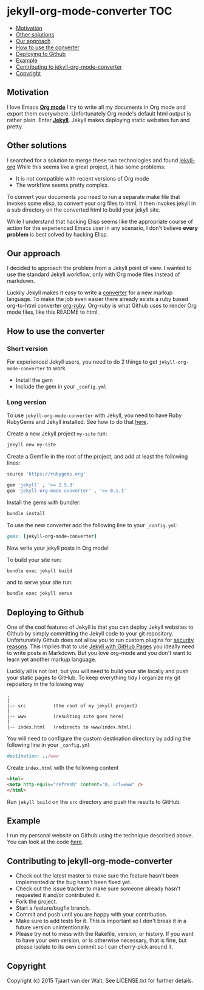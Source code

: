 * jekyll-org-mode-converter                                             :TOC:
     - [[#motivation][Motivation]]
     - [[#other-solutions][Other solutions]]
     - [[#our-approach][Our approach]]
     - [[#how-to-use-the-converter][How to use the converter]]
     - [[#deploying-to-github][Deploying to Github]]
     - [[#example][Example]]
     - [[#contributing-to-jekyll-org-mode-converter][Contributing to jekyll-org-mode-converter]]
     - [[#copyright][Copyright]]

** Motivation
I love Emacs *[[http://orgmode.org/][Org mode]]* I try to write all my documents in Org mode and export them everywhere. Unfortunately Org mode's default html output is rather plain.
Enter *[[http://jekyllrb.com/][Jekyll]]*. Jekyll makes deploying static websites fun and pretty.

** Other solutions
I searched for a solution to merge these two technologies and found [[https://github.com/eggcaker/jekyll-org][jekyll-org]]
While this seems like a great project, it has some problems:
- It is not compatible with recent versions of Org mode
- The workflow seems pretty complex.

To convert your documents you need to run a separate make file that invokes some elisp, to convert your org files to html, it then invokes jekyll in a sub directory on the converted html to build your jekyll site. 

While I understand that hacking Elisp seems like the appropriate course of action for the experienced Emacs user in any scenario, 
I don't believe *every problem* is best solved by hacking Elisp.

** Our approach
I decided to approach the problem from a Jekyll point of view. I wanted to use the standard Jekyll workflow, only with Org mode files instead of markdown.  

Luckily Jekyll makes it easy to write a [[http://jekyllrb.com/docs/plugins/#converters][converter]] for a new markup language. To make the job even easier there already exists a ruby based
org-to-html converter [[https://github.com/bdewey/org-ruby][org-ruby]]. Org-ruby is what Github uses to render Org mode files, like this README to html. 


** How to use the converter
*** Short version
For experienced Jekyll users, you need to do 2 things to get ~jekyll-org-mode-converter~ to work
- Install the gem
- Include the gem in your ~_config.yml~

*** Long version
To  use ~jekyll-org-mode-converter~ with Jekyll, you need to have Ruby RubyGems and Jekyll installed. See  how to do that [[http://jekyllrb.com/docs/installation/][here]].

Create a new Jekyll project ~my-site~ run:
#+begin_src sh
jekyll new my-site
#+end_src

Create a Gemfile in the root of the project, and add at least the following lines:
#+begin_src ruby
source 'https://rubygems.org'

gem 'jekyll' , '>= 2.5.3'
gem 'jekyll-org-mode-converter' , '>= 0.1.1'
#+end_src

Install the gems with bundler:
#+begin_src sh
bundle install
#+end_src


To use the new converter add the following line to your ~_config.yml~:
#+begin_src ruby
gems: [jekyll-org-mode-converter]
#+end_src

Now write your jekyll posts in Org mode!

To build your site run:
#+begin_src sh
bundle exec jekyll build
#+end_src

and to serve your site run:
#+begin_src sh
bundle exec jekyll serve
#+end_src


** Deploying to Github
One of the cool features of Jekyll is that you can deploy Jekyll websites to Github by simply committing the Jekyll code
to your git repository. Unfortunately Github does not allow you to run custom plugins for [[http://jekyllrb.com/docs/plugins/][security reasons]].
This implies that to use [[https://help.github.com/articles/using-jekyll-with-pages/][Jekyll with GitHub Pages]] you ideally need to write posts in Markdown. But you love org-mode and you don't want to learn yet another markup language. 

Luckily all is not lost, but you will need to build your site locally and push your static pages to GitHub.
To keep everything tidy I organize my git repository in the following way

#+begin_src
.
|
|-- src          (the root of my jekyll project)
|
|-- www          (resulting site goes here)
|
|-- index.html   (redirects to www/index.html)
#+end_src


You will need to configure the custom destination directory by adding the following line in your ~_config.yml~
#+begin_src ruby
destination: ../www
#+end_src

Create ~index.html~ with the following content
#+begin_src html
<html>
<meta http-equiv="refresh" content="0; url=www" />
</html>
#+end_src

Run ~jekyll build~ on the ~src~ directory and push the results to GitHub.



** Example
I run my personal website on Github using the technique described above. You can look at the code [[http://tjaartvdwalt.github.io/][here]].

** Contributing to jekyll-org-mode-converter
 
- Check out the latest master to make sure the feature hasn't been implemented or the bug hasn't been fixed yet.
- Check out the issue tracker to make sure someone already hasn't requested it and/or contributed it.
- Fork the project.
- Start a feature/bugfix branch.
- Commit and push until you are happy with your contribution.
- Make sure to add tests for it. This is important so I don't break it in a future version unintentionally.
- Please try not to mess with the Rakefile, version, or history. If you want to have your own version, or is otherwise necessary, that is fine, but please isolate to its own commit so I can cherry-pick around it.

** Copyright

Copyright (c) 2015 Tjaart van der Walt. See LICENSE.txt for
further details.

